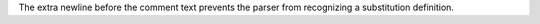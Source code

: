 ..
   |comment| image:: bogus.png

The extra newline before the comment text prevents
the parser from recognizing a substitution definition.
